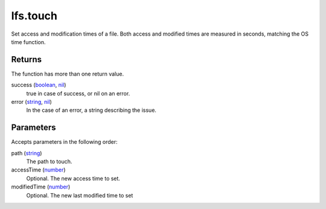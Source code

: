 lfs.touch
====================================================================================================

Set access and modification times of a file. Both access and modified times are measured in seconds, matching the OS time function.

Returns
----------------------------------------------------------------------------------------------------

The function has more than one return value.

success (`boolean`_, `nil`_)
    true in case of success, or nil on an error.

error (`string`_, `nil`_)
    In the case of an error, a string describing the issue.

Parameters
----------------------------------------------------------------------------------------------------

Accepts parameters in the following order:

path (`string`_)
    The path to touch.

accessTime (`number`_)
    Optional. The new access time to set.

modifiedTime (`number`_)
    Optional. The new last modified time to set

.. _`boolean`: ../../../lua/type/boolean.html
.. _`nil`: ../../../lua/type/nil.html
.. _`number`: ../../../lua/type/number.html
.. _`string`: ../../../lua/type/string.html
